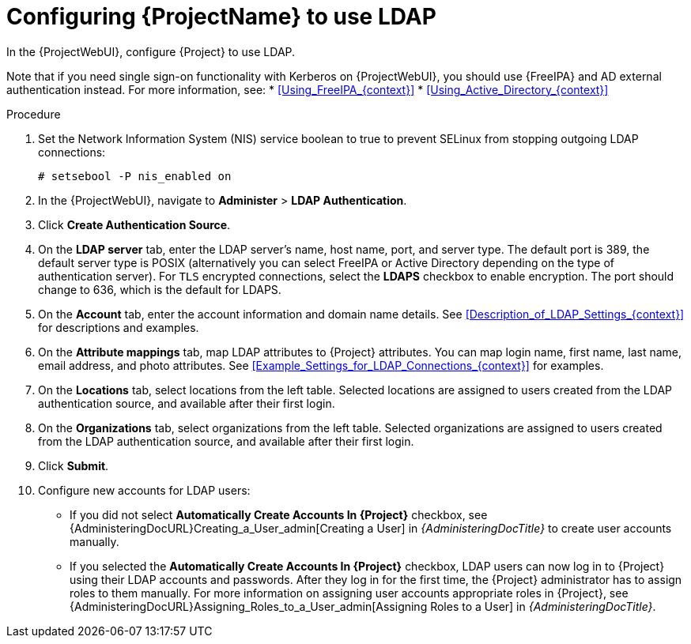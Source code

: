 [id="Configuring_Project_to_Use_LDAP_{context}"]
= Configuring {ProjectName} to use LDAP

In the {ProjectWebUI}, configure {Project} to use LDAP.

Note that if you need single sign-on functionality with Kerberos on {ProjectWebUI}, you should use {FreeIPA} and AD external authentication instead.
For more information, see:
* xref:Using_FreeIPA_{context}[]
* xref:Using_Active_Directory_{context}[]

.Procedure
. Set the Network Information System (NIS) service boolean to true to prevent SELinux from stopping outgoing LDAP connections:
+
[options="nowrap", subs="+quotes,verbatim,attributes"]
----
# setsebool -P nis_enabled on
----
. In the {ProjectWebUI}, navigate to *Administer* > *LDAP Authentication*.
. Click *Create Authentication Source*.
. On the *LDAP server* tab, enter the LDAP server's name, host name, port, and server type.
The default port is 389, the default server type is POSIX (alternatively you can select FreeIPA or Active Directory depending on the type of authentication server).
For `TLS` encrypted connections, select the *LDAPS* checkbox to enable encryption.
The port should change to 636, which is the default for LDAPS.
. On the *Account* tab, enter the account information and domain name details.
See xref:Description_of_LDAP_Settings_{context}[] for descriptions and examples.
. On the *Attribute mappings* tab, map LDAP attributes to {Project} attributes.
You can map login name, first name, last name, email address, and photo attributes.
See xref:Example_Settings_for_LDAP_Connections_{context}[] for examples.
. On the *Locations* tab, select locations from the left table.
Selected locations are assigned to users created from the LDAP authentication source, and available after their first login.
. On the *Organizations* tab, select organizations from the left table.
Selected organizations are assigned to users created from the LDAP authentication source, and available after their first login.
. Click *Submit*.
. Configure new accounts for LDAP users:
+
* If you did not select *Automatically Create Accounts In {Project}* checkbox, see {AdministeringDocURL}Creating_a_User_admin[Creating a User] in _{AdministeringDocTitle}_ to create user accounts manually.
+
* If you selected the *Automatically Create Accounts In {Project}* checkbox, LDAP users can now log in to {Project} using their LDAP accounts and passwords.
After they log in for the first time, the {Project} administrator has to assign roles to them manually.
For more information on assigning user accounts appropriate roles in {Project}, see {AdministeringDocURL}Assigning_Roles_to_a_User_admin[Assigning Roles to a User] in _{AdministeringDocTitle}_.
